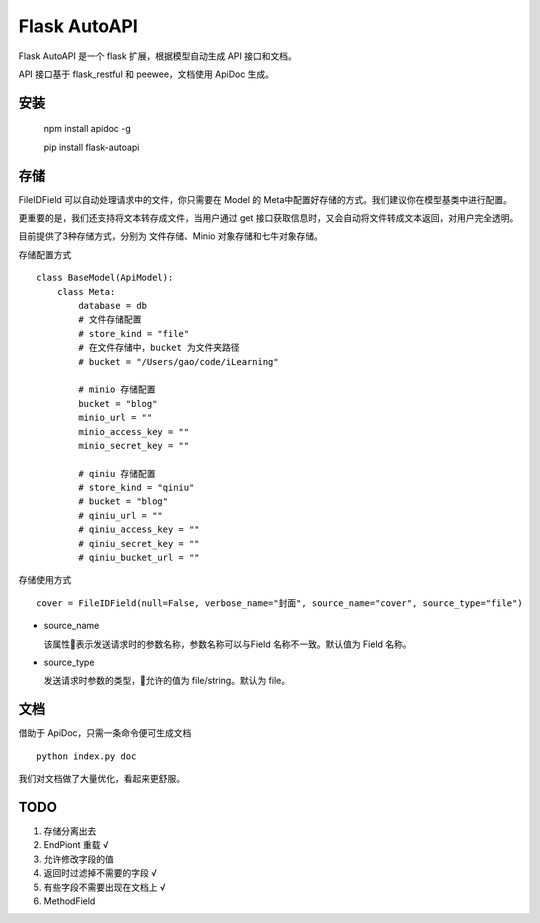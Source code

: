 =============
Flask AutoAPI
=============
Flask AutoAPI 是一个 flask 扩展，根据模型自动生成 API 接口和文档。

API 接口基于 flask_restful 和 peewee，文档使用 ApiDoc 生成。


安装
=============
    npm install apidoc -g
    
    pip install flask-autoapi


存储
=============
FileIDField 可以自动处理请求中的文件，你只需要在 Model 的 Meta中配置好存储的方式。我们建议你在模型基类中进行配置。

更重要的是，我们还支持将文本转存成文件，当用户通过 get 接口获取信息时，又会自动将文件转成文本返回，对用户完全透明。

目前提供了3种存储方式，分别为 文件存储、Minio 对象存储和七牛对象存储。

存储配置方式
::

    class BaseModel(ApiModel):
        class Meta:
            database = db     
            # 文件存储配置
            # store_kind = "file"
            # 在文件存储中，bucket 为文件夹路径
            # bucket = "/Users/gao/code/iLearning"

            # minio 存储配置        
            bucket = "blog"
            minio_url = ""
            minio_access_key = ""
            minio_secret_key = ""

            # qiniu 存储配置
            # store_kind = "qiniu"
            # bucket = "blog"
            # qiniu_url = ""
            # qiniu_access_key = ""
            # qiniu_secret_key = ""
            # qiniu_bucket_url = ""



存储使用方式
::

    cover = FileIDField(null=False, verbose_name="封面", source_name="cover", source_type="file")

* source_name

  该属性表示发送请求时的参数名称，参数名称可以与Field 名称不一致。默认值为 Field 名称。

* source_type

  发送请求时参数的类型，允许的值为 file/string。默认为 file。


文档
=============
借助于 ApiDoc，只需一条命令便可生成文档
::

    python index.py doc

我们对文档做了大量优化，看起来更舒服。

TODO  
=============
1. 存储分离出去  
2. EndPiont 重载    √  
3. 允许修改字段的值  
4. 返回时过滤掉不需要的字段     √  
5. 有些字段不需要出现在文档上   √  
6. MethodField  